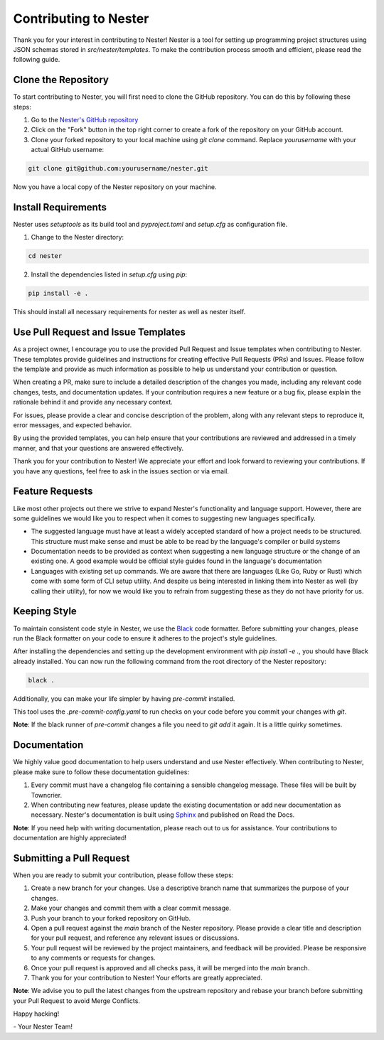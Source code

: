 .. _nester_contributing:

Contributing to Nester
=======================

Thank you for your interest in contributing to Nester! Nester is a tool for setting up programming project structures using JSON schemas stored in `src/nester/templates`. To make the contribution process smooth and efficient, please read the following guide.

Clone the Repository
--------------------

To start contributing to Nester, you will first need to clone the GitHub repository. You can do this by following these steps:

1. Go to the `Nester's GitHub repository`_
2. Click on the "Fork" button in the top right corner to create a fork of the repository on your GitHub account.
3. Clone your forked repository to your local machine using `git clone` command. Replace `yourusername` with your actual GitHub username:

.. code-block:: bash

  git clone git@github.com:yourusername/nester.git


Now you have a local copy of the Nester repository on your machine.

Install Requirements
--------------------

Nester uses `setuptools` as its build tool and `pyproject.toml` and `setup.cfg` as configuration file.

1. Change to the Nester directory:

.. code-block:: shell

  cd nester


2. Install the dependencies listed in `setup.cfg` using `pip`:

.. code-block:: shell

  pip install -e .

.. _Nester's GitHub repository:
  https://github.com/ByteOtter/nester

This should install all necessary requirements for nester as well as nester itself.

Use Pull Request and Issue Templates
------------------------------------

As a project owner, I encourage you to use the provided Pull Request and Issue templates when contributing to Nester. These templates provide guidelines and instructions for creating effective Pull Requests (PRs) and Issues. Please follow the template and provide as much information as possible to help us understand your contribution or question.

When creating a PR, make sure to include a detailed description of the changes you made, including any relevant code changes, tests, and documentation updates. If your contribution requires a new feature or a bug fix, please explain the rationale behind it and provide any necessary context.

For issues, please provide a clear and concise description of the problem, along with any relevant steps to reproduce it, error messages, and expected behavior.

By using the provided templates, you can help ensure that your contributions are reviewed and addressed in a timely manner, and that your questions are answered effectively.

Thank you for your contribution to Nester! We appreciate your effort and look forward to reviewing your contributions. If you have any questions, feel free to ask in the issues section or via email.

Feature Requests
----------------

Like most other projects out there we strive to expand Nester's functionality and language support. However, there are some guidelines we would like you to respect when it comes to suggesting new languages specifically.

- The suggested language must have at least a widely accepted standard of how a project needs to be structured. This structure must make sense and must be able to be read by the language's compiler or build systems

- Documentation needs to be provided as context when suggesting a new language structure or the change of an existing one. A good example would be official style guides found in the language's documentation

- Languages with existing set up commands. We are aware that there are languages (Like Go, Ruby or Rust) which come with some form of CLI setup utility. And despite us being interested in linking them into Nester as well (by calling their utility), for now we would like you to refrain from suggesting these as they do not have priority for us.

Keeping Style
-------------

To maintain consistent code style in Nester, we use the `Black`_ code formatter. Before submitting your changes, please run the Black formatter on your code to ensure it adheres to the project's style guidelines.

After installing the dependencies and setting up the development environment with `pip install -e .`, you should have Black already installed. You can now run the following command from the root directory of the Nester repository:

.. code-block:: shell

  black .

.. _Black:
   https://black.readthedocs.io/en/stable/index.html

Additionally, you can make your life simpler by having `pre-commit` installed.

This tool uses the `.pre-commit-config.yaml` to run checks on your code before you commit your changes with `git`.

**Note**: If the black runner of `pre-commit` changes a file you need to `git add` it again. It is a little quirky sometimes.

Documentation
-------------

We highly value good documentation to help users understand and use Nester effectively. When contributing to Nester, please make sure to follow these documentation guidelines:

1. Every commit must have a changelog file containing a sensible changelog message. These files will be built by Towncrier.
2. When contributing new features, please update the existing documentation or add new documentation as necessary. Nester's documentation is built using `Sphinx`_ and published on Read the Docs.

**Note**: If you need help with writing documentation, please reach out to us for assistance. Your contributions to documentation are highly appreciated!

.. _Sphinx:
  https://www.sphinx-doc.org/en/master/

Submitting a Pull Request
-------------------------

When you are ready to submit your contribution, please follow these steps:

1. Create a new branch for your changes. Use a descriptive branch name that summarizes the purpose of your changes.

2. Make your changes and commit them with a clear commit message.

3. Push your branch to your forked repository on GitHub.

4. Open a pull request against the `main` branch of the Nester repository. Please provide a clear title and description for your pull request, and reference any relevant issues or discussions.

5. Your pull request will be reviewed by the project maintainers, and feedback will be provided. Please be responsive to any comments or requests for changes.

6. Once your pull request is approved and all checks pass, it will be merged into the `main` branch.

7. Thank you for your contribution to Nester! Your efforts are greatly appreciated.

**Note**: We advise you to pull the latest changes from the upstream repository and rebase your branch before submitting your Pull Request to avoid Merge Conflicts.

Happy hacking!

\- Your Nester Team!